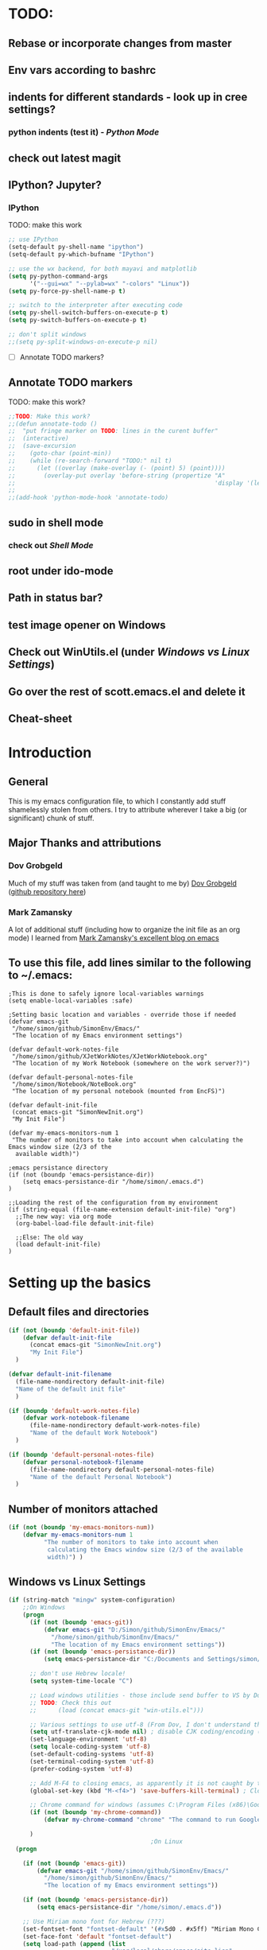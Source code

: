 # -*- Encoding: utf-8 -*-
#+STARTUP: hidestars hideall
#+OPTIONS: ^:{}
#+OPTIONS: TOC:nil

* TODO:
** Rebase or incorporate changes from master
** Env vars according to bashrc
** indents for different standards - look up in cree settings?
*** python indents (test it) - [[Python Mode]]
** check out latest magit
** IPython? Jupyter?
*** IPython
    TODO: make this work
   #+BEGIN_SRC emacs-lisp
     ;; use IPython
     (setq-default py-shell-name "ipython")
     (setq-default py-which-bufname "IPython")

     ;; use the wx backend, for both mayavi and matplotlib
     (setq py-python-command-args
           '("--gui=wx" "--pylab=wx" "-colors" "Linux"))
     (setq py-force-py-shell-name-p t)

     ;; switch to the interpreter after executing code
     (setq py-shell-switch-buffers-on-execute-p t)
     (setq py-switch-buffers-on-execute-p t)

     ;; don't split windows
     ;;(setq py-split-windows-on-execute-p nil)
   #+END_SRC
  - [ ] Annotate TODO markers?
** Annotate TODO markers
    TODO: make this work?
    #+BEGIN_SRC emacs-lisp
      ;;TODO: Make this work?
      ;;(defun annotate-todo ()
      ;;  "put fringe marker on TODO: lines in the curent buffer"
      ;;  (interactive)
      ;;  (save-excursion
      ;;    (goto-char (point-min))
      ;;    (while (re-search-forward "TODO:" nil t)
      ;;      (let ((overlay (make-overlay (- (point) 5) (point))))
      ;;        (overlay-put overlay 'before-string (propertize "A"
      ;;                                                        'display '(left-fringe right-triangle)))))))
      ;;
      ;;(add-hook 'python-mode-hook 'annotate-todo)
    #+END_SRC
** sudo in shell mode
*** check out [[Shell Mode]]
** root under ido-mode
** Path in status bar?
** test image opener on Windows
** Check out WinUtils.el (under [[Windows vs Linux Settings]])
** Go over the rest of scott.emacs.el and delete it
** Cheat-sheet
* Introduction
** General
  This is my emacs configuration file, to which I constantly add stuff shamelessly stolen from others.
  I try to attribute wherever I take a big (or significant) chunk of stuff.
** Major Thanks and attributions
*** Dov Grobgeld
    Much of my stuff was taken from (and taught to me by) [[https://www.linkedin.com/in/dovgrobgeld][Dov Grobgeld]] ([[https://github.com/dov][github repository here]])
*** Mark Zamansky
    A lot of additional stuff (including how to organize the init file as an org mode) I learned from [[http://cestlaz.github.io/stories/emacs/][Mark Zamansky's excellent blog on emacs]]
** To use this file, add lines similar to the following to ~/.emacs:
   #+BEGIN_SRC .emacs-file
     ;This is done to safely ignore local-variables warnings
     (setq enable-local-variables :safe)

     ;Setting basic location and variables - override those if needed
     (defvar emacs-git
      "/home/simon/github/SimonEnv/Emacs/"
      "The location of my Emacs environment settings")

     (defvar default-work-notes-file
      "/home/simon/github/XJetWorkNotes/XJetWorkNotebook.org"
      "The location of my Work Notebook (somewhere on the work server?)")

     (defvar default-personal-notes-file
      "/home/simon/Notebook/NoteBook.org"
      "The location of my personal notebook (mounted from EncFS)")

     (defvar default-init-file
      (concat emacs-git "SimonNewInit.org")
      "My Init File")

     (defvar my-emacs-monitors-num 1
      "The number of monitors to take into account when calculating the Emacs window size (2/3 of the
       available width)")

     ;emacs persistance directory
     (if (not (boundp 'emacs-persistance-dir))
         (setq emacs-persistance-dir "/home/simon/.emacs.d")
     )

     ;;Loading the rest of the configuration from my environment
     (if (string-equal (file-name-extension default-init-file) "org")
       ;;The new way: via org mode
       (org-babel-load-file default-init-file)

       ;;Else: The old way
       (load default-init-file)
     )
   #+END_SRC
* Setting up the basics
** Default files and directories
  #+BEGIN_SRC emacs-lisp
    (if (not (boundp 'default-init-file))
        (defvar default-init-file
          (concat emacs-git "SimonNewInit.org")
          "My Init File")
      )

    (defvar default-init-filename
      (file-name-nondirectory default-init-file)
      "Name of the default init file"
      )

    (if (boundp 'default-work-notes-file)
        (defvar work-notebook-filename
          (file-name-nondirectory default-work-notes-file)
          "Name of the default Work Notebook")
      )

    (if (boundp 'default-personal-notes-file)
        (defvar personal-notebook-filename
          (file-name-nondirectory default-personal-notes-file)
          "Name of the default Personal Notebook")
      )
  #+END_SRC
** Number of monitors attached
   #+BEGIN_SRC emacs-lisp
     (if (not (boundp 'my-emacs-monitors-num))
         (defvar my-emacs-monitors-num 1
               "The number of monitors to take into account when
                calculating the Emacs window size (2/3 of the available
                width)") )
   #+END_SRC
** Windows vs Linux Settings
   #+BEGIN_SRC emacs-lisp
     (if (string-match "mingw" system-configuration)
         ;;On Windows
         (progn
           (if (not (boundp 'emacs-git))
               (defvar emacs-git "D:/Simon/github/SimonEnv/Emacs/"
                 "/home/simon/github/SimonEnv/Emacs/"
                 "The location of my Emacs environment settings"))
           (if (not (boundp 'emacs-persistance-dir))
               (setq emacs-persistance-dir "C:/Documents and Settings/simon/Application Data/.emacs.d"))

           ;; don't use Hebrew locale!
           (setq system-time-locale "C")

           ;; Load windows utilities - those include send buffer to VS by Dov.
           ;; TODO: Check this out
           ;;      (load (concat emacs-git "win-utils.el")))

           ;; Various settings to use utf-8 (From Dov, I don't understand them all)
           (setq utf-translate-cjk-mode nil) ; disable CJK coding/encoding (Chinese/Japanese/Korean characters)
           (set-language-environment 'utf-8)
           (setq locale-coding-system 'utf-8)
           (set-default-coding-systems 'utf-8)
           (set-terminal-coding-system 'utf-8)
           (prefer-coding-system 'utf-8)

           ;; Add M-F4 to closing emacs, as apparently it is not caught by the windows manager
           (global-set-key (kbd "M-<f4>") 'save-buffers-kill-terminal) ; Close EMACS (Microsoft style)

           ;; Chrome command for windows (assumes C:\Program Files (x86)\Google\Chrome\Application is in path)
           (if (not (boundp 'my-chrome-command))
               (defvar my-chrome-command "chrome" "The command to run Google-Chrome"))

           )
                                             ;On Linux
       (progn

         (if (not (boundp 'emacs-git))
             (defvar emacs-git "/home/simon/github/SimonEnv/Emacs/"
               "/home/simon/github/SimonEnv/Emacs/"
               "The location of my Emacs environment settings"))

         (if (not (boundp 'emacs-persistance-dir))
             (setq emacs-persistance-dir "/home/simon/.emacs.d"))

         ;; Use Miriam mono font for Hebrew (???)
         (set-fontset-font "fontset-default" '(#x5d0 . #x5ff) "Miriam Mono CLM:bold")
         (set-face-font 'default "fontset-default")
         (setq load-path (append (list
                                  "/usr/local/share/emacs/site-lisp"
                                  ) load-path))

         ;; Chrome command for linux
         (if (not (boundp 'my-chrome-command))
             (defvar my-chrome-command "google-chrome" "The command to run Google-Chrome"))
         (setq browse-url-generic-program "google-chrome")
         )
       )
   #+END_SRC
** Fonts
   I use the "InconsolataDov" font size 11 for code. This font (located [[file:InconsolataDov.ttf][in the repository]]) must be installed
   - On Windows - double click the font
   - On Linux - just copy it into file:~/.fonts/ (create dir if necessary)
#+BEGIN_SRC emacs-lisp
  (add-to-list 'default-frame-alist '(font .   "InconsolataDov 11"))
  (set-face-attribute 'default t :font  "InconsolataDov 11" )

  (set-face-attribute 'default nil :font  "InconsolataDov 11" )
  (set-frame-font   "InconsolataDov 11" nil t)

  (setq my-default-family "InconsolataDov 11")
  (setq my-default-font "InconsolataDov 11")
#+END_SRC
* Plugins
  I try to have my emacs as encapsulated as possible. Thus all the packages I use should be downloaded and added
   to the repository
** Plugin directories
   #+BEGIN_SRC emacs-lisp
     (add-to-list 'load-path (concat emacs-git "Plugins/"))

     (add-to-list 'load-path (concat emacs-git "Plugins/git-modes")) ;various modes required for magit
     (add-to-list 'load-path (concat emacs-git "Plugins/magit"))

     (add-to-list 'load-path (concat emacs-git "Plugins/yasnippet"))

     ;(add-to-list 'load-path (concat emacs-git "Plugins/ein")) ;for python notebook. I didn't manage to make it work

     (add-to-list 'load-path (concat emacs-git "Plugins/org-mode"))
     (add-to-list 'load-path (concat emacs-git "Plugins/org-mode/lisp"))
     (add-to-list 'load-path (concat emacs-git "Plugins/org-mode/contrib/lisp"))
     (add-to-list 'load-path (concat emacs-git "Plugins/autocomplete"))
     (add-to-list 'load-path (concat emacs-git "Plugins/fill-column-indicator-1.83"))
     (add-to-list 'load-path (concat emacs-git "Plugins/swiper"))
   #+END_SRC
** Loading the plugins
*** Move-Border for window resizing
    This (by an unknown author, found at [[https://github.com/ramnes/move-border][ramnes' github]]) allows a general approach to resizing emacs windows
    #+BEGIN_SRC emacs-lisp
      (load "move-border.el")
    #+END_SRC
*** Magit
    This is the cool git mode for emacs
    #+BEGIN_SRC emacs-lisp
      ;TODO: Get the latest version of Magit from github, and see what has been happening
      (load "magit")
      (require 'magit)

      (global-set-key "\C-ci" 'magit-status)
      (global-set-key "\C-c\C-b" 'magit-blame-mode)

      ; magit-diff-file was written by dov, and requsted to be merged into magit.
      ; See: https://github.com/magit/magit/issues/2553
      (defun magit-diff-file (rev-or-range &optional file args)
        "Show changes between a file from another branch"
        (interactive (list (magit-diff-read-range-or-commit "File diff for range" nil current-prefix-arg)
                           (if current-prefix-arg
                             (read-file-name "File: ")
                             buffer-file-name)))
        (magit-diff-setup rev-or-range nil args
                          (list (replace-regexp-in-string (magit-toplevel) "" (expand-file-name file)))))

      (global-set-key (kbd "C-c d") 'magit-diff-file)

      ; magit settings
      (setq magit-push-always-verify nil) ; by default push to updtream branch
      (setq git-commit-summary-max-length 256) ; length of commit-msg above which a warning is shown
      (load "magit-blame")
      (load "markdown-mode")
      (setq magit-diff-options '("-w"))
      (load "mo-git-blame")
    #+END_SRC
*** NSIS
    #+BEGIN_SRC emacs-lisp
      (autoload 'nsis-mode "nsis-mode" "NSIS mode" t)
    #+END_SRC
*** lua
    #+BEGIN_SRC emacs-lisp
      (autoload 'lua-mode "lua-mode" "Lua editing mode." t)
      (add-to-list 'interpreter-mode-alist '("lua" . lua-mode))
                                              ;(setq lua-indent-level 2)
    #+END_SRC
*** XMSI
    This allows to replace sequences of characters for symbols
    #+BEGIN_SRC emacs-lisp
      (require 'xmsi-math-symbols-input)
      (xmsi-mode)
    #+END_SRC
*** Ido mode
    ido-mode is the cool autocompletion mode in the lower buffer
    #+BEGIN_SRC emacs-lisp
      (require 'ido)
      (ido-mode t)

      ;; Allow sudo in ido-find-file  !!!
      (defadvice ido-find-file (after find-file-sudo activate)
        "Find file as root if necessary."
        (unless (and buffer-file-name
                     (file-writable-p buffer-file-name))
          (find-alternate-file (concat "/sudo:root@localhost:" buffer-file-name))))

    #+END_SRC
*** Smex
    Smex uses Ido mode for M-x commands
    #+BEGIN_SRC emacs-lisp
                                              ;smex for using IDO for M-x commands
      (require 'smex) ; Not needed if you use package.el
      (smex-initialize) ; Can be omitted. This might cause a (minimal) delay
                                              ; when Smex is auto-initialized on its first run.

      (global-set-key (kbd "M-x") 'smex)
      (global-set-key (kbd "M-X") 'smex-major-mode-commands)
      ;; This is your old M-x.
      (global-set-key (kbd "C-c C-c M-x") 'execute-extended-command)
    #+END_SRC
*** Ivy
    Ivy is like Ido, but better is /some/ regards. I use it for opening files, but not for M-x or switch-to-buffer
    #+BEGIN_SRC emacs-lisp
      (require 'counsel)

      (define-key ivy-minibuffer-map (kbd "C-j") 'ivy-immediate-done)
      (define-key ivy-minibuffer-map (kbd "RET") 'ivy-alt-done)

      (global-set-key (kbd "<f1> f") 'counsel-describe-function)
      (global-set-key (kbd "<f1> v") 'counsel-describe-variable)
      (global-set-key (kbd "<f1> l") 'counsel-find-library)

      (global-set-key (kbd "<f2> i") 'counsel-info-lookup-symbol)
      (global-set-key (kbd "<f2> u") 'counsel-unicode-char)

      (global-set-key (kbd "C-c g") 'counsel-git)
      (global-set-key (kbd "C-c f") 'counsel-git-grep) ;default was "C-c j"
    #+END_SRC
*** Undo Tree
    #+BEGIN_SRC emacs-lisp
      (require 'undo-tree)
      (global-undo-tree-mode)
      (set-default 'undo-tree-auto-save-history t)
    #+END_SRC
*** js2 mode for json
    #+BEGIN_SRC emacs-lisp
      (require 'js2-mode)
    #+END_SRC
*** YaSnippet for programming templates
    #+BEGIN_SRC emacs-lisp
      (require 'yasnippet)
      (setq yas-snippet-dirs (list (concat emacs-git "Plugins/yasnippet/snippets")))
      (yas-global-mode 1)

      ;; Completing point by some yasnippet key
      (defun yas-ido-expand ()
        "Lets you select (and expand) a yasnippet key"
        (interactive)
        (let ((original-point (point)))
          (while (and
                  (not (= (point) (point-min) ))
                  (not
                   (string-match "[[:space:]\n]" (char-to-string (char-before)))))
            (backward-word 1))
          (let* ((init-word (point))
                 (word (buffer-substring init-word original-point))
                 (list (yas-active-keys)))
            (goto-char original-point)
            (let ((key (remove-if-not
                        (lambda (s) (string-match (concat "^" word) s)) list)))
              (if (= (length key) 1)
                  (setq key (pop key))
                (setq key (ido-completing-read "key: " list nil nil word)))
              (delete-char (- init-word original-point))
              (insert key)
              (yas-expand)))))


      (define-key yas-minor-mode-map (kbd "C-<return>")     'yas-ido-expand)
      (define-key yas-minor-mode-map (kbd "C-<kp-enter>")     'yas-ido-expand)

      (yas-reload-all)
    #+END_SRC
*** AutoCompletion
    #+BEGIN_SRC emacs-lisp
      ;; Lexical completion with M-RET
      (define-key yas-minor-mode-map (kbd "M-<return>")     'dabbrev-expand)
      (define-key yas-minor-mode-map (kbd "M-<kp-enter>")     'dabbrev-expand)

      ;;auto-complete
      (require 'auto-complete-config)
      (add-to-list 'ac-dictionary-directories (concat emacs-git "Plugins/autocomplete/ac-dict"))
      (ac-config-default)
    #+END_SRC
*** BitBake
    #+BEGIN_SRC emacs-lisp
      (require 'bb-mode)
    #+END_SRC
*** Fill Column Indicator
    This shows the line at what I expect to be the line width (100 by default)
   #+BEGIN_SRC emacs-lisp
     (require 'fill-column-indicator)

     (define-globalized-minor-mode
       global-fci-mode fci-mode (lambda () (fci-mode 1)))

     (global-fci-mode t)

     (setq-default fill-column 100)
   #+END_SRC
*** dov-git-grep for advanced git search
   #+BEGIN_SRC emacs-lisp
     ;;I'm experimenting with Ivy for a while
     ;;(load "dov-git-grep")
     ;;
     ;; git grep
     ;;(global-set-key (kbd "C-c F") 'dov-git-grep)
     ;;
     ;; git grep, case insensitive
     ;;(global-set-key (kbd "C-c f") 'dov-git-grep-case-insensitive)
   #+END_SRC
*** git-find-file
    I'm experimenting with Ivy for a while
    #+BEGIN_SRC emacs-lisp
      ;;I'm experimenting with Ivy for a while
      ;;(load "git-find-file.el")
      ;;(global-set-key [(control c) ?g] 'git-find-file)
    #+END_SRC
* GUI and Visuals
** Misc small things
   #+BEGIN_SRC emacs-lisp
     ;;Toolbars
     (setq menu-bar-mode 't)
     (tool-bar-mode 0)

     ;;(non) Blinking Cursor
     (blink-cursor-mode 0)

     ;;Show row and column in a mini-mode
     (column-number-mode t)
     (line-number-mode t)

     ;;Skip the annoying startup screen
     (setq inhibit-startup-screen t)

     ;;Mark correspondind parentheses
     (show-paren-mode t)

     ;;Overwrite Selection
     (delete-selection-mode t)

     ;;Reload changed files
     (global-auto-revert-mode t)

     ;;Don't add newline at end of file
     (setq mode-require-final-newline nil)
   #+END_SRC
** Invert colors for my emacs editor
   #+BEGIN_SRC emacs-lisp
     ;; Invert Colors only on the first time emacs is run
     (if (not (boundp 'my-do-invert-color))
         (defvar my-do-invert-color t "Is color inversion is required (only once)"))

     (if my-do-invert-color
         (progn
           (invert-face 'default)
           (custom-set-faces `(cursor ((t (:background "white")))))
           (setq my-do-invert-color nil)
           )
       )
   #+END_SRC
** Emacs main window size
   #+BEGIN_SRC emacs-lisp
     ;;Emacs window size
     ;The following was taken from Scott McPeak's "scott.emacs.el". Thank you Scott
     ; ---------------- frame move/resize (i.e. X window) -----------------------
     (defun frame-move-resize
         (width-fraction height-fraction      ; fractions of screen width, height
                         horiz-pos vert-pos)                 ; pels from left, top (neg: right, bot)
       "Move and resize the frame so its width and height are the given
       fractional amounts of the screen width and height, and it is positioned
       from the left (negative: right) and top (negative: bottom) edges by
       the specified number of pixels."
       (if window-system
           (let* ((char-width (frame-char-width))          ; character width in pels
                  (char-height (frame-char-height))        ; char height
                  (disp-width (x-display-pixel-width))     ; screen width in pels
                  (disp-height (x-display-pixel-height))   ; screen height
                  (frame (selected-frame))                 ; frame to act upon
                  (new-columns
                   (round (/ (* disp-width width-fraction) char-width)))
                  (new-lines
                   (round (/ (* disp-height height-fraction) char-height)))
                  )
             (set-frame-size frame new-columns new-lines)  ; do actual resize
             (sleep-for 0.5)                               ; see below
             (set-frame-position frame horiz-pos vert-pos) ; and move (after resize)

                                             ; There is a bug where sometimes, inexplicably, the window appears
                                             ; shifted about halfway off the right edge of the screen.  I have no
                                             ; idea which software the bug is in (emacs, X server, KDE, ...).
                                             ; It can be reliably reproduced by running, in sequence:
                                             ;   `frame-occupy-normal-position'
                                             ;   `frame-occupy-normal-position'
                                             ;   `frame-occupy-right-half-screen'
                                             ;   `frame-occupy-normal-position'        ; here it will be bad
                                             ;   `frame-occupy-normal-position'        ; one more gets it back ok
                                             ;
                                             ; Update:  On a hunch it was (at least partially) a race condition
                                             ; I've inserted a 0.1 second delay between resize and move, and this
                                             ; has cured the problem (at least when running on my system with emacs
                                             ; running on the same machine as the X server).
                                             ;
                                             ; Faster machine, longer delay (?): 0.2 secs works now..
                                             ; Then again, no delay at all also works!  cool.
                                             ; no it doesn't.. but the delay doesn't help..
                                             ; nothing works except doing it twice...
             )
         ))

     (setq my-height-fraction 1) ;use the entire screen height

     ;;For one monitor
     (setq left-two-thirds-screen-pos (list 0.6 my-height-fraction 0 0))    ;last two: 0 from left, 0 from top
     (defun frame-occupy-left-two-thirds-screen ()
       "Move and resize the frame so it occupies the left ⅔ of the screen."
       (interactive)
       (apply 'frame-move-resize left-two-thirds-screen-pos))

     ;;For 2 monitors
     (setq left-third-screen-pos (list 0.278 my-height-fraction 0 0))    ;last two: 0 from left, 0 from top
     (defun frame-occupy-left-third-screen ()
       "Move and resize the frame so it occupies the left third of the screen."
       (interactive)
       (apply 'frame-move-resize left-third-screen-pos))

     ;;For 3 monitors
     (setq left-sixth-screen-pos (list 0.21 my-height-fraction 0 0))    ; 0 from left, 0 from top
     (defun frame-occupy-left-sixth-screen ()
       "Move and resize the frame so it occupies the left half of the screen."
       (interactive)
       (apply 'frame-move-resize left-sixth-screen-pos))

                                             ; Set Window size by number of monitors
     (if (window-system)
         (cond
          ((= my-emacs-monitors-num 1)
           (frame-occupy-left-two-thirds-screen))
          ((= my-emacs-monitors-num 2)
           (frame-occupy-left-third-screen))
          ((= my-emacs-monitors-num 3)
           (frame-occupy-left-sixth-screen))
          (t ;;default behaviour: 2 monitors
           (frame-occupy-left-third-screen))
          )
       )
   #+END_SRC
** Resizing emacs windows
    #+BEGIN_SRC emacs-lisp
    (global-set-key (kbd "<C-S-up>")       'move-border-up)
    (global-set-key (kbd "<C-S-kp-up>")    'move-border-up)
    (global-set-key (kbd "<C-S-down>")     'move-border-down)
    (global-set-key (kbd "<C-S-kp-down>")  'move-border-down)
    (global-set-key (kbd "<C-S-right>")    'move-border-right)
    (global-set-key (kbd "<C-S-kp-right>") 'move-border-right)
    (global-set-key (kbd "<C-S-left>")     'move-border-left)
    (global-set-key (kbd "<C-S-kp-left>")  'move-border-left)
    #+END_SRC
** Navigation within and between windows
*** Scrolling
    #+BEGIN_SRC emacs-lisp
      ;;Scroll with Ctrl+Up/Down
      (defun scroll-dont-move-cursor (dist)
        ""
        (let ((p (point)))
          (scroll-up dist)
          (goto-char p)))

      (defun scroll-up-line ()
        (interactive)
        (scroll-dont-move-cursor 1))

      (defun scroll-down-line ()
        (interactive)
        (scroll-dont-move-cursor -1))

      ;NB: scrolling down = moving the window up...
      (global-set-key (kbd "<C-up>")   'scroll-down-line)
      (global-set-key (kbd "<C-kp-up>")   'scroll-down-line)
      (global-set-key (kbd "<C-down>") 'scroll-up-line)
      (global-set-key (kbd "<C-kp-down>") 'scroll-up-line)

      ; Scroll Other Window with Alt-Up/Down
      (global-set-key (kbd "<M-up>")   (lambda () (interactive) (scroll-other-window-down 1)))
      (global-set-key (kbd "<M-kp-up>")   (lambda () (interactive) (scroll-other-window-down 1)))
      (global-set-key (kbd "<M-down>") (lambda () (interactive) (scroll-other-window-down -1)))
      (global-set-key (kbd "<M-kp-down>") (lambda () (interactive) (scroll-other-window-down -1)))

      ; page-up down works with C- or in the same way as without. NB: M- page up or down work for other
      ;   window out of the box
      (global-set-key (kbd "<C-prior>")   'scroll-down-command) ;prior = page-up
      (global-set-key (kbd "<C-kp-prior>")   'scroll-down-command)

      (global-set-key (kbd "<C-next>")   'scroll-up-command) ;next = page-down
      (global-set-key (kbd "<C-kp-next>")   'scroll-up-command)
    #+END_SRC
*** Jumping between words
    #+BEGIN_SRC emacs-lisp
      ;; Change C-arrows to be the same as M-f/b
      (global-set-key (kbd "C-<right>")   'forward-word)
      (global-set-key (kbd "C-<kp-right>")   'forward-word)

      (global-set-key (kbd "C-<left>")   'backward-word)
      (global-set-key (kbd "C-<kp-left>")   'backward-word)

      (global-set-key (kbd "<C-kp-home>")   'beginning-of-buffer)
      (global-set-key (kbd "<C-kp-end>")   'end-of-buffer)

      (global-set-key (kbd "<C-kp-delete>")   'kill-word)

      ;; Set M-arrows to be the same as C-arrows, but by full words
      (global-set-key (kbd "M-<kp-right>")   'forward-sexp)
      (global-set-key (kbd "M-<kp-left>")   'backward-sexp)
    #+END_SRC
*** Navigation between windows
    #+BEGIN_SRC emacs-lisp
      ;;Move between Windows
      (global-set-key (kbd "C-x <up>") 'windmove-up)
      (global-set-key (kbd "C-x <down>") 'windmove-down)
      (global-set-key (kbd "C-x <right>") 'windmove-right)
      (global-set-key (kbd "C-x <left>") 'windmove-left)
    #+END_SRC
*** Toggle current window maximization, restore configuration later
    This too was taken from Scott McPeak's "scott.emacs.el"
    #+BEGIN_SRC emacs-lisp
      ; clear this initially
      (setq my-saved-window-config-list nil)

      (defun filter-list (list predicate)
        "Return a list containing only those elements from 'list' which
        cause 'predicate' to return true."
        (if (not list)
            nil          ; recursion base case
            (if (funcall predicate (car list))
                ; keep the item
                (cons (car list) (filter-list (cdr list) predicate))
                ; else, remove it
                (filter-list (cdr list) predicate)
            )))

      ; example of calling filter-list with a lambda function
      ;(filter-list '(1 2 3 4) #'(lambda (n) (> n 2)))

      ; the F5 behavior I want is essentially Windows MDI maximize/restore
      ; toggle -- i.e. what Borland does.
      (defun mdi-maximize-restore-toggle ()
        "When called in a multi-window frame it will save the window
        configuration by calling `current-window-configuration', then call
        `delete-other-windows'.  When called in a single-window frame it will
        restore the frame configuration by calling `set-window-configuration'."
        (interactive)
        (if (> (count-windows) 1)
          (progn    ; multi-window case: maximize
            ; throw away and configs that apply to deleted frames or
            ; the current frame
            (gc-my-window-config-list (selected-frame))

            ; add the config for this frame
            (setq my-saved-window-config-list
              (cons (current-window-configuration) my-saved-window-config-list))

            ; and go to single-window mode
            (delete-other-windows)
          )

          (progn    ; single-window case: restore
            ; search for the config that applies to this frame
            (restore-applicable-window-configuration my-saved-window-config-list)
          )
        ))

      (defun gc-my-window-config-list (frame)
        "Remove any saved configs that apply to deleted frames or to
        the 'frame' argument."
        (setq my-saved-window-config-list
          (filter-list my-saved-window-config-list
            #'(lambda (config)
                (and
                  (member (window-configuration-frame config) (frame-list))
                  (not (eq (window-configuration-frame config) frame))
                ))
          )))

      (defun restore-applicable-window-configuration (list)
        "Look through 'list' for a window config that applies to the selected
        frame.  If found, restore via that config.  If not, say so."
        (if (not list)
          (princ "There is no saved window config for this frame.")
          (if (eq (window-configuration-frame (car list)) (selected-frame))
            ; restore it
            (set-window-configuration (car list))

            ; else, proceed down list
            (restore-applicable-window-configuration (cdr list))
          )))


      ; what I plan to bind F5 to
      (defun intended-mdi-maximize-restore-toggle ()
        "Calls `mdi-maximize-restore-toggle' if it works, otherwise
        calls `delete-other-windows'."
        (interactive)
        (if (functionp 'window-configuration-frame)
          (mdi-maximize-restore-toggle)      ; recent enough emacs (This function already implemented)
          (delete-other-windows)             ; not recent enough.. use old behavior
        ))

      (global-set-key [f5] 'intended-mdi-maximize-restore-toggle)
    #+END_SRC
** Winner mode
    This allows to undo and redo window configurations by C-c-left or C-c-right
    #+BEGIN_SRC emacs-lisp
    (winner-mode 1)
    #+END_SRC
* Indentations
  #+BEGIN_SRC emacs-lisp
    (defun update-indent-mode ()

      (setq standard-indent my-indent)

      ;; c/c++
      (setq c-basic-offset my-c-indent)
      (c-set-offset 'substatement my-substatement)
      (c-set-offset 'substatement-open my-substatement-open)
      (c-set-offset 'access-label my-access-label)
      (c-set-offset 'topmost-intro my-topmost-intro)

      (setq c-basic-indent my-indent)

      ;; Python
      (setq py-indent-offset my-indent)
      (setq python-indent my-indent)
      (setq python-indent-offset my-indent)

      ;; Perl
      (setq perl-indent-level my-indent)
      )

    (defun my-indent-mode ()
      "Set indent tabs to the xjet indent mode"
      (interactive)

      ;;general
      (setq my-indent 2)

      ;; C++
      (setq my-c-indent 2)
      (setq my-substatement 2)
      (setq my-substatement-open 0)
      (setq my-access-label 0)
      (setq my-topmost-intro 0)

      (update-indent-mode)
      )
  #+END_SRC
* Modes
  TL;DR:
  F10    → shell mode
  C-M-p → python mode
  C-M-t → text mode
  C-M-c → c++ mode
** Python Mode
   #+BEGIN_SRC emacs-lisp
     (global-set-key (kbd "C-M-p") 'python-mode)

     (add-hook 'python-mode-hook
       (lambda ()
         (my-indent-mode))
       )

     ;;TODO: Python indents

     ;; try to automagically figure out indentation
     (setq py-smart-indentation t)
   #+END_SRC
** Shell Mode
   #+BEGIN_SRC emacs-lisp
     ;;Open shell
     (defun open-shell ()
       "Load the emacs shell"
       (interactive)
       (shell)
       )

     (global-set-key [f10] 'open-shell)

     ;;??
     (add-hook 'shell-mode-hook 'ansi-color-for-comint-mode-on)

     ;; Allow sudo in shell command  !!!
     ;;TODO: make this work?
     ;;(defun sudo-shell-command (command)
     ;;  (shell-command (concat "echo " (read-passwd "Password: ") " | sudo -S " command)))
     ;;
     ;;(global-set-key (kbd "C-M-!") 'sudo-shell-command(command))
   #+END_SRC
** Text Mode
   #+BEGIN_SRC emacs-lisp
     (global-set-key (kbd "C-M-t") 'text-mode)

     ;;Text mode indent
     (defun newline-and-indent-relative()
     "Do a newline and a relative indent."
     (interactive)
     (newline)
     (indent-relative-maybe))

     (define-key text-mode-map [return] 'newline-and-indent-relative)
   #+END_SRC
** c++ Mode
*** general
   #+BEGIN_SRC emacs-lisp
     (global-set-key (kbd "C-M-C") 'c++-mode)

     (global-set-key (kbd "C-M-{") 'c-beginning-of-defun) ; something like matching function
     (global-set-key (kbd "C-M-}") 'c-end-of-defun)

     ;;switch between header and src files
     (add-hook 'c-mode-common-hook
     (lambda()
     (local-set-key  (kbd "C-c h") 'ff-find-other-file)))
   #+END_SRC
*** find matching paren of any type
      This too was taken from Scott McPeak's "scott.emacs.el"
    #+BEGIN_SRC emacs-lisp
      (defun find-matching-keyword ()
        "Find the matching keyword of a balanced pair."
        (interactive)
        (cond
                                              ; these first two come from lisp/emulation/vi.el
         ((looking-at "[[({]") (forward-sexp 1) (backward-char 1))
         ((looking-at "[])}]") (forward-char 1) (backward-sexp 1))

                                              ; TODO: Should the set of pairs be sensitive to the mode of
                                              ; the current file?

                                              ; Kettle CVC
         ((looking-at "ASSERT")
          (find-matching-element 're-search-forward 6 "ASSERT" "RETRACT"))
         ((looking-at "RETRACT")
          (find-matching-element 're-search-backward 0 "RETRACT" "ASSERT"))

                                              ; Kettle CVC
                                              ;
                                              ; "\\b": word boundary assertion, needed because one delimiter is
                                              ; a substring of the other
         ((looking-at "BLOCK")
          (find-matching-element 're-search-forward 5 "\\bBLOCK\\b" "ENDBLOCK"))
         ((looking-at "ENDBLOCK")
          (find-matching-element 're-search-backward 0 "ENDBLOCK" "\\bBLOCK\\b"))

                                              ; Simplify
         ((looking-at "BG_PUSH")
          (find-matching-element 're-search-forward 7 "BG_PUSH" "BG_POP"))
         ((looking-at "BG_POP")
          (find-matching-element 're-search-backward 0 "BG_POP" "BG_PUSH"))

                                              ; C/C++
         ((looking-at "#if")
          (find-matching-element 're-search-forward 3 "#if" "#endif"))
         ((looking-at "#endif")
          (find-matching-element 're-search-backward 0 "#endif" "#if"))

                                              ; ML
                                              ;
                                              ; this does not quite work because e.g. "struct" is also terminated
                                              ; with "end" ..
         ((looking-at "begin")
          (find-matching-element 're-search-forward 5 "\\bbegin\\b" "\\bend\\b"))
         ((looking-at "end")
          (find-matching-element 're-search-backward 0 "\\bend\\b" "\\bbegin\\b"))

                                              ;(t (error "Cursor is not on ASSERT nor RETRACT"))
         (t t)
         ))

      (global-set-key "\M-[" 'find-matching-keyword)
    #+END_SRC
*** hooks
    #+BEGIN_SRC emacs-lisp
      (add-hook 'c++-mode-hook
                (lambda ()
                  (my-indent-mode))
                )

      (add-hook 'c-mode-hook
                (lambda ()
                  ;;(setq indent-line-function (quote insert-tab))
                  (my-indent-mode() )
                  ))
    #+END_SRC
** Org Mode
*** Load plugins
   #+BEGIN_SRC emacs-lisp
     (require 'org)
     (require 'org-crypt) ;;for encryption of parts of org
   #+END_SRC
*** Fonts
   #+BEGIN_SRC emacs-lisp
     (setq my-default-family "InconsolataDov")
     (setq my-default-font "InconsolataDov 11")

     ;; Make all font-lock faces fonts use inconsolata
     (dolist (face '(font-lock-builtin-face
                     font-lock-comment-delimiter-face
                     font-lock-comment-face
                     font-lock-constant-face
                     font-lock-doc-face
                     font-lock-function-name-face
                     font-lock-keyword-face
                     font-lock-negation-char-face
                     font-lock-preprocessor-face
                     font-lock-regexp-grouping-backslash
                     font-lock-regexp-grouping-construct
                     font-lock-string-face
                     font-lock-type-face
                     font-lock-variable-name-face
                     font-lock-warning-face))
       (set-face-attribute face nil :family my-default-family))
   #+END_SRC
*** Bullets
   #+BEGIN_SRC emacs-lisp
     (load "org-bullets.el")

     ;; This is a bug work around
     (defun org-element-cache-reset (&optional all) (interactive))


     (defun my-org-hook ()

       (local-set-key [(control c) (control ?.)] 'org-time-stamp)
       (local-set-key "\M-I" 'org-toggle-inline-images);org-toggle-iimage-in-org)
       (local-set-key "\C-c\C-pp" 'org-toggle-pretty-entities)
       (local-set-key "\C-c\C-pi" 'org-toggle-iimage-inorg)
       (local-set-key "\C-c\C-pi" 'org-toggle-iimage-inorg)
       (local-set-key (kbd "C-<tab>") 'next-buffer) ; C-Tab: Next Buffer
       (setq org-export-with-sub-superscripts "{}")
       (variable-pitch-mode t)
       (set-face-attribute 'org-table nil :family my-default-family)
       (set-face-attribute 'org-checkbox nil :family my-default-family)
       (set-face-attribute 'org-block nil :family my-default-family)
       (set-face-attribute 'org-verbatim nil :family my-default-family :foreground "green4")
       (org-bullets-mode)
       (setq org-bullets-bullet-list
             '("▸"
               "•"
               "•"
               "•"
               "•"
               "•"
               "•"
               ;; ♥ ● ◇ ✚ ✜ ☯ ◆ ♠ ♣ ♦ ☢ ❀ ◆ ◖ ▶
               ;;; Small
               ;; ► • ★ ▸
               ))

       (setq org-hide-emphasis-markers nil)
       (setq org-confirm-babel-evaluate nil)
       (xmsi-mode)
       (org-toggle-pretty-entities)
       (setq bidi-paragraph-direction nil)
       (setq org-export-html-postamble nil)
       (setq org-export-html-validation-link "")
       ;; Use journal theme if requested
       (if (>= emacs-major-version 24)
           (if (string-match "NoteBook.org" (buffer-name) )
               (progn
                 (disable-theme 'org-default)
                 (load-theme-buffer-local 'org-journal))
             (load-theme-buffer-local 'org-default)))
       (setq org-entities-user '(
                                 ("models" "\\models" t "&8872;" "[models]" "models" "⊨")
                                 ("indf" "{\bf 1}" t "&#120128;" "[indf]" "indf" "𝟙")
                                 ("ell" "\\ell" t "&#2113;" "[ell]" "indf" "ℓ")
                                 ))

       )
     (add-hook 'org-mode-hook 'my-org-hook)
   #+END_SRC
*** ox-slidy
    NB: for some reason this has to go *after* the previous org hooks...
   #+BEGIN_SRC emacs-lisp
     ;;export to html-slidy
     (require 'ox-slidy)
   #+END_SRC
*** languages
    #+BEGIN_SRC emacs-lisp
      ;; Source Languages
      (org-babel-do-load-languages
       'org-babel-load-languages
       '((sh . t)
         (perl . t)
         (emacs-lisp . t)
         (python . t)
         (ditaa . t)
         (dot . t)
         (asymptote . t)
         (plantuml . t)
         (octave . t)
         (C . t)
         ))

      (setq org-src-lang-modes
            '(("elisp" . emacs-lisp)
              ("ditaa" . artist)
              ("asymptote" . asy)
              ("dot" . fundamental)
              ("perl" . cperl)
              ("python" . python)
              ))

      (setq org-plantuml-jar-path
            (concat emacs-git "/Plugins/plantuml.jar"))

    #+END_SRC
*** Apps to open links
    #+BEGIN_SRC emacs-lisp
      ;;Define programs to open files
      (if (string-match "mingw-nt" system-configuration)
          (progn
            (setq org-file-apps
                  (append
                   '(("application/png" . "c:/progra~2/IrfanView/i_view32.exe %s"))
                   '(("application/doc" . "\"c:/Program Files (x86)/OpenOffice.org 3/program/soffice.exe\" %s"))

                   org-file-apps
                   ))
            )
        (progn
          (setq org-file-apps
                (append
                 '(("application/png" . "eog %s"))
                 '(("application/pdf" . "evince %s"))
                 '(("application/svg" . "inkscape %s"))
                 '(("application/net" . "/usr/local/samiam/runsamiam %s"))
                 '(("application/xcf" . "gimp %s"))
                 '(("application/giv" . "giv %s"))
                 '(("application/doc" . "libreoffice -norestore %s"))
                 '(("application/odt" . "libreoffice -norestore %s"))
                 '(("\\.x?html\\'" . default))
                 org-file-apps))))

    #+END_SRC
*** Add checkbox
    #+BEGIN_SRC emacs-lisp
      (defun org-set-line-checkbox (arg)
        (interactive "P")
        (let ((n (or arg 1)))
          (when (region-active-p)
            (setq n (count-lines (region-beginning)
                                 (region-end)))
            (goto-char (region-beginning)))
          (dotimes (i n)
            (beginning-of-line)
            (skip-chars-forward "[:blank:]")
            (insert "- [ ] ")
            (if (> n 1)
              (forward-line))
          (end-of-line))))

      (global-set-key (kbd "C-M-]") 'org-set-line-checkbox)

    #+END_SRC

* Emacs Env Vars
#+BEGIN_SRC emacs-lisp
  (defun my-reload-env-vars ()
                                          ; set env vars to be reloaded here
    ;; e.g.:
    ;;  (setenv "METALJET" "$PE_HOME/XjetApps/MetalJet/Apps/Project/qt/" t)
    )

                                          ;Global Env Vars
  (setenv "QMAKE" "qmake-qt5")
  (setenv "QTDIR" "/usr")
                                          ; add env vars according to bashrc...


  `my-reload-env-vars()

#+END_SRC
* Connecting various notebooks to keys
  TL;DR:
  F8 → Personal Notebook
  F9 → Work Notebook
  C-> → This Init File
  #+BEGIN_SRC emacs-lisp
    (defun buffer-exists (bufname) (not (eq nil (get-buffer bufname))))

                                            ;Work Notebook
    (defun open-work-notes-file ()
      "Load my work notebook"
      (interactive)
      (if (buffer-exists work-notebook-filename)
          (progn
            (message "Switching to Work Notebook")
            (switch-to-buffer personal-notebook-filename)
            )
        (progn
          (message "Opening Work Notebook")
          (find-file default-work-notes-file)
          (font-lock-fontify-buffer)
          (end-of-buffer)
          )
        )
      )

    (global-set-key [f9] 'open-work-notes-file)

                                            ;Personal Notebook
    (defun open-personal-notes-file ()
      "Load my personal notebook"
      (interactive)

      (if (buffer-exists personal-notebook-filename)
          (progn
            (message "Switching to Personal Notebook")
            (switch-to-buffer personal-notebook-filename)
            )
        (progn
          (message "Opening Personal Notebook")
          (find-file default-personal-notes-file)
          (font-lock-fontify-buffer)
          (end-of-buffer)
          )
        )
      )

    (global-set-key [f8] 'open-personal-notes-file)

                                            ;Init File
    (defun open-init-file ()
      "Load my personal init file"
      (interactive)
      (if (buffer-exists default-init-filename)
          (progn
            (message "Switching to Default Init File")
            (switch-to-buffer default-init-filename)
            )
        (progn
          (message "Opening Default Init File")
          (find-file default-init-file)
          )
        )
      )

    (global-set-key (kbd "C->") '(lambda () (interactive)
                                   (open-init-file)
                                   )
                    )
  #+END_SRC
* Command Histories
** Command history completion
   #+BEGIN_SRC emacs-lisp
     (define-key minibuffer-local-map (kbd "M-p") 'previous-complete-history-element)
     (define-key minibuffer-local-map (kbd "M-n") 'next-complete-history-element)
     (define-key minibuffer-local-map (kbd "<up>") 'previous-complete-history-element)
     (define-key minibuffer-local-map (kbd "<down>") 'next-complete-history-element)
   #+END_SRC
** Save history between emacs sessions
   #+BEGIN_SRC emacs-lisp
     (savehist-mode t)
   #+END_SRC
** Comint command history
   Comint is the underlying mode for interpreters, e.g. shell ipython etc.
*** Comint commands browsing
    #+BEGIN_SRC emacs-lisp
      (add-hook 'comint-mode-hook
                (lambda()
                                              ;Browsing commands from history
                  (define-key comint-mode-map [(meta p)] 'comint-previous-matching-input-from-input)
                  (define-key comint-mode-map [(kbd "<up>")] 'comint-previous-matching-input-from-input)

                  (define-key comint-mode-map [(meta n)] 'comint-next-matching-input-from-input)
                  (define-key comint-mode-map [(kbd "<down>")] 'comint-next-matching-input-from-input)

                  (define-key comint-mode-map [(control c) (control o)] 'comint-kill-output-to-kill-ring)
                  (define-key comint-mode-map [(control x) (control ?\\)] 'toggle-backslash-line)
                  (define-key comint-mode-map [(tab)] 'comint-dynamic-complete)

                                              ;Save history when the shell is killed
                  (make-local-variable 'comint-input-ring-file-name)
                  (setq comint-input-ring-file-name (concat emacs-persistance-dir "/comint-history"))
                  (setq comint-input-ring-size 10000)
                  (setq comint-process-echoes 't)
                  (comint-read-input-ring)
                  (make-local-variable 'kill-buffer-hook)
                  (add-hook 'kill-buffer-hook 'comint-write-input-ring) ;this is related to Manzyuk's stuff below
                  )
                )
    #+END_SRC
*** The following comint history recording is based on [[https://oleksandrmanzyuk.wordpress.com/2011/10/23/a-persistent-command-history-in-emacs/][A blog I found by Oleksandr Manzyuk]]
    I'm not sure if it is related to the above
    #+BEGIN_SRC emacs-lisp
     (defun comint-write-history-on-exit (process event)
       (comint-write-input-ring)
       (let ((buf (process-buffer process)))
         (when (buffer-live-p buf)
           (with-current-buffer buf
             (insert (format "\nProcess %s %s" process event))))))

     (defun turn-on-comint-history ()
       (let ((process (get-buffer-process (current-buffer))))
         (when process
           (setq comint-input-ring-file-name
                 (format “~/.emacs.d/inferior-%s-history”
                          (replace-regexp-in-string “/” “%” (process-name process))
                          ))
           (comint-read-input-ring)
           (set-process-sentinel process
                                 #'comint-write-history-on-exit))))

     (add-hook 'shell-mode-hook 'turn-on-comint-history)

     (add-hook 'kill-buffer-hook 'comint-write-input-ring)

     (defun mapc-buffers (fn)
       (mapc (lambda (buffer)
               (with-current-buffer buffer
                 (funcall fn)))
             (buffer-list)))

    (defun comint-write-input-ring-all-buffers ()
      (mapc-buffers 'comint-write-input-ring))

     (add-hook 'kill-emacs-hook 'comint-write-input-ring-all-buffers)
   #+END_SRC
* Most Recent Buffers
  #+BEGIN_SRC emacs-lisp
    ;; Most Recent Buffers
    (defun find-first-buffer-match (buffers pattern)
      (dolist (f buffers)
        (when (string-match pattern (buffer-name f))
          (return f))))

    (defun find-most-recent-pattern-buffer (pattern)
      "find the most recent code buffer in the history and switch to it"
      (let ((f (find-first-buffer-match (cdr (buffer-list)) pattern)))
        (if (not (eq f nil))
            (switch-to-buffer f)
          )
        )
      )

    (defun find-most-recent-python-buffer ()
      "find the most recent python buffer in the history and switch to it"
      (interactive)
      (find-most-recent-pattern-buffer "\\.py"))
    (global-set-key (kbd "S-C-p") 'find-most-recent-python-buffer)

    (defun find-most-recent-c-buffer ()
      "find the most recent c/c++ buffer in the history and switch to it"
      (interactive)
      (find-most-recent-pattern-buffer "\\.\\(cpp\\|h\\|cc\\|hh|hpp\\)$"))
    (global-set-key (kbd "S-C-c") 'find-most-recent-c-buffer)

    (defun find-most-recent-emacs-buffer ()
      "find the most recent emacs init buffer in the history and switch to it"
      (interactive)
      (find-most-recent-pattern-buffer "\\.el\\$\\|dov.emacs|SimonInit.el"))
    (global-set-key (kbd "S-C-e") 'find-most-recent-emacs-buffer)

    (defun find-most-recent-org-buffer ()
      "find the most recent code buffer in the history and switch to it"
      (interactive)
      (find-most-recent-pattern-buffer "\\.org\$"))
    (global-set-key (kbd "S-C-o") 'find-most-recent-org-buffer)

    (global-set-key (kbd "C-S-s") '(lambda () (interactive)
                                     (switch-to-buffer (find-most-recent-pattern-buffer "\\*shell"))))

    (defun find-most-recent-magit-buffer ()
      "find the most recent magit buffer in the history and switch to it"
      (interactive)
      (find-most-recent-pattern-buffer "magit"))
    (global-set-key (kbd "S-C-m") 'find-most-recent-magit-buffer)
  #+END_SRC
* Documentation Lookup
   #+BEGIN_SRC emacs-lisp
                                             ; qt docs lookup
     (require `info-look)
     (load "qtdoc")
     (setq qtdoc-html-root "http://doc.qt.io/qt-5/")
     (global-set-key [(control h) (control q)] 'qtdoc-lookup)

                                             ;google-doc searches google for the various lookup commands
     (load "google-look")

     (global-set-key [(control h) (control g)] 'google-lookup)
     (global-set-key [(control h) (control p)] 'python-lookup)
     (global-set-key [(control h) (control c)] 'cpp-lookup)
   #+END_SRC

* Various Keyboard Shortcuts
** Undo-Redo
   #+BEGIN_SRC emacs-lisp
     (defalias 'redo 'undo-tree-redo)
     (global-set-key (kbd "C-z") 'undo) ; 【Ctrl+z】
     (global-set-key (kbd "C-S-z") 'redo) ; 【Ctrl+Shift+z】;  Mac style
   #+END_SRC
** Disable default exit and minimize commands
   I trip over them accidentally while undoing and redoing too much
   #+BEGIN_SRC emacs-lisp
     (global-set-key "\C-x\C-c" nil)
     (global-set-key "\C-x\C-z" nil)
   #+END_SRC
** Windows style commands
   #+BEGIN_SRC emacs-lisp
     (global-set-key "\C-o" 'counsel-find-file)  ; Open file (Microsoft style) in Ivy instead of Ido

     (global-set-key (kbd "C-<f4>") 'kill-this-buffer) ; Close Buffer (Microsoft style)

     (global-set-key (kbd "C-<tab>") 'next-buffer) ; C-Tab: Next Buffer
     (global-set-key (kbd "C-S-<iso-lefttab>") 'previous-buffer) ; C-S-Tab: Previous Buffer
     (global-set-key (kbd "C-S-<tab>") 'previous-buffer) ; C-S-Tab: Previous Buffer

   #+END_SRC
** Files
   #+BEGIN_SRC emacs-lisp
     (global-set-key "\C-x\C-r" 'revert-buffer)
   #+END_SRC
* Programming
   #+BEGIN_SRC emacs-lisp
     (define-key global-map (kbd "RET") 'newline-and-indent) ; For programming language modes

     (global-set-key (kbd "M-g") 'goto-line) ; Goto-line

     (global-set-key (kbd "C-<f9>") 'compile) ; Compile

     (global-set-key "\M-`" 'next-error) ; Next Error (and also next file in dov-git-grep)
     (global-set-key "\M-~" 'previous-error) ; Previous Error (and also previous file in dov-git-grep)

     (global-set-key (kbd "C-x t") 'toggle-truncate-lines)
     (set-default 'truncate-lines nil)

     (global-subword-mode t) ;Subword Mode - Jump by camelback

     (setq-default tab-width 8) ;I never use tabs. but if present they should be very visible
     (setq-default indent-tabs-mode nil) ; never use tabs when auto-indenting

     ;(electric-pair-mode f) ;Automatic Parentheses completion, should I ever want it for some reason
   #+END_SRC
* gdb
  #+BEGIN_SRC emacs-lisp
    ;;gdb and gud-gdb
    (add-hook 'gud-mode-hook
              '(lambda ()
                 (local-set-key [home] ; move to beginning of line, after prompt
                                'comint-bol)
                 (local-set-key [up] ; cycle backward through command history
                                '(lambda () (interactive)
                                   (if (comint-after-pmark-p)
                                       (comint-previous-matching-input-from-input 1)
                                     (previous-line 1))))
                 (local-set-key [down] ; cycle forward through command history
                                '(lambda () (interactive)
                                   (if (comint-after-pmark-p)
                                       (comint-next-matching-input-from-input 1)
                                     (forward-line 1))))

                 (define-key gud-mode-map [(alt n)] 'gud-next) ; External Buffer Commands
                 (define-key gud-mode-map [(alt s)] 'gud-step)
                 (define-key gud-mode-map [(alt f)] 'gud-finish)

                                            ; Load history file
                 ;;;;;WHY DOESN'T THIS WORK?!;;;;;
                 ;;             (make-local-variable 'comint-input-ring-file-name)
                 ;;             (setq comint-input-ring-file-name ((concat emacs-persistance-dir "/comint-history")))
                 ;;             (setq comint-input-ring-size 10000)
                 ;;             (set History)
                 (comint-read-input-ring)
                 (make-local-variable 'kill-buffer-hook)
                 (add-hook 'kill-buffer-hook 'comint-write-input-ring)

                 ))

    ;;Is this needed? I'm using (?) gud
    ;;(defun gdb-keys (map)
    ;;  "Set key bindings for gdb debugging"
    ;;  (interactive)
    ;;  (define-key map [(alt n)] 'gdb-next)
    ;;  (define-key map [(alt s)] 'gdb-step)
    ;;  (define-key map [(alt f)] 'gdb-finish)
    ;;  (define-key map [(alt h)] 'gdb-cont-to))
  #+END_SRC
* Autoload modes
  #+BEGIN_SRC emacs-lisp
    (setq auto-mode-alist
          (append
           (list (cons "\\.cmake$" 'cmake-mode))

           (list (cons "\\.pro$" 'makefile-mode))

           (list (cons "SConstruct" 'python-mode))
           (list (cons "SConscript" 'python-mode))
           (list (cons "\\.py$" 'python-mode))
           (list (cons "\\.run$" 'python-mode))

           (list (cons "\\.md$" 'markdown-mode))

           (list (cons "\\.h$" 'c++-mode))
           (list (cons "\\.hh$" 'c++-mode))
           (list (cons "\\.H$" 'c++-mode))
           (list (cons "\\.cxx$" 'c++-mode))
           (list (cons "\\.cc$" 'c++-mode))
           (list (cons "\\.cpp$" 'c++-mode))

           (list (cons "\\.json$" 'js2-mode))

           (list (cons "\\.xml$" 'xml-mode))

           (list (cons "\\.txt$" 'text-mode))

           (list (cons "\\.org" 'org-mode))

           (list (cons "\\.init" 'lisp-mode))
           (list (cons "\\.emacs" 'lisp-mode))
           (list (cons "\\.el" 'lisp-mode))

           (list (cons "\\.nsi" 'nsis-mode))

           (list (cons "\\.bat" 'bat-mode))

           (list (cons "\\.txt" 'text-mode))

           (list (cons "\\.bb$" 'bb-mode))
           (list (cons "\\.inc$" 'bb-mode))
           (list (cons "\\.bbappend$" 'bb-mode))
           (list (cons "\\.bbclass$" 'bb-mode))
           (list (cons "\\.conf$" 'bb-mode))

           (list (cons "\\.lua$" 'lua-mode))

           (list (cons "\\.\\([Nn][Ss][Ii]\\)$" 'nsis-mode))
           (list (cons "\\.\\([Nn][Ss][Hh]\\)$" 'nsis-mode))

           (list (cons "\\.sh$" 'shell-script-mode))

           auto-mode-alist))
  #+END_SRC
